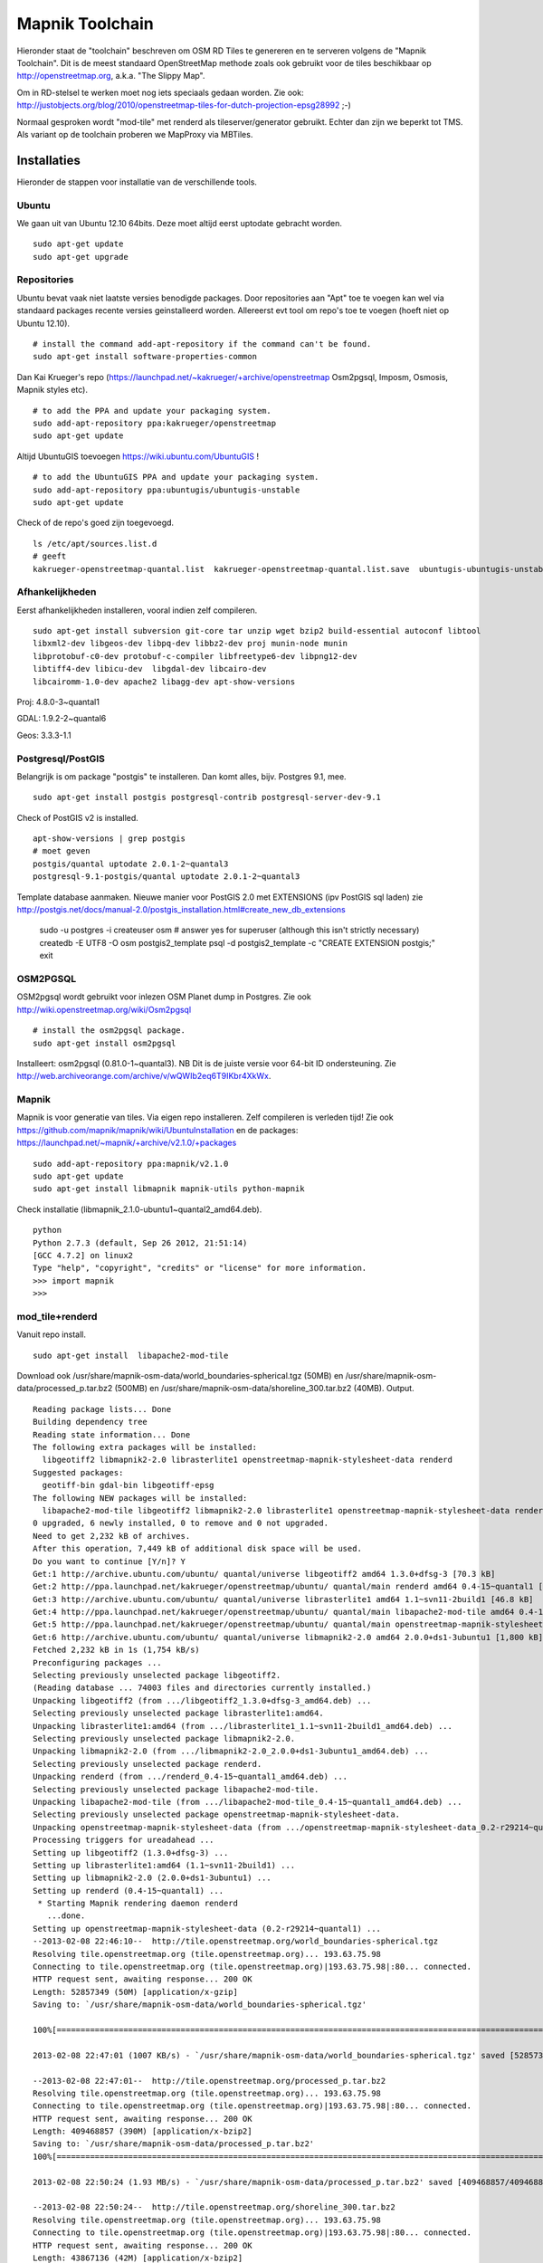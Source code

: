 .. _mapnik-toolchain:

****************
Mapnik Toolchain
****************

Hieronder staat de "toolchain" beschreven om OSM RD Tiles te genereren en te serveren volgens
de "Mapnik Toolchain". Dit is de meest standaard OpenStreetMap methode zoals ook gebruikt voor de
tiles beschikbaar op http://openstreetmap.org, a.k.a. "The Slippy Map".

Om in RD-stelsel te werken moet nog iets speciaals gedaan worden.
Zie ook: http://justobjects.org/blog/2010/openstreetmap-tiles-for-dutch-projection-epsg28992 ;-)

Normaal gesproken wordt "mod-tile" met renderd als tileserver/generator gebruikt.
Echter dan zijn we beperkt tot TMS.
Als variant op de toolchain proberen we MapProxy via MBTiles.

Installaties
============

Hieronder de stappen voor installatie van de verschillende tools.

Ubuntu
------

We gaan uit van Ubuntu 12.10 64bits. Deze moet altijd eerst uptodate gebracht worden. ::

	sudo apt-get update
	sudo apt-get upgrade

Repositories
------------

Ubuntu bevat vaak niet laatste versies benodigde packages. Door repositories aan
"Apt" toe te voegen kan wel via standaard packages recente versies geinstalleerd worden.
Allereerst evt tool om repo's toe te voegen (hoeft niet op Ubuntu 12.10). ::

	# install the command add-apt-repository if the command can't be found.
	sudo apt-get install software-properties-common

Dan Kai Krueger's repo (https://launchpad.net/~kakrueger/+archive/openstreetmap Osm2pgsql, Imposm, Osmosis, Mapnik styles etc). ::

	# to add the PPA and update your packaging system.
	sudo add-apt-repository ppa:kakrueger/openstreetmap
	sudo apt-get update

Altijd UbuntuGIS toevoegen https://wiki.ubuntu.com/UbuntuGIS ! ::

	# to add the UbuntuGIS PPA and update your packaging system.
        sudo add-apt-repository ppa:ubuntugis/ubuntugis-unstable
	sudo apt-get update

Check of de repo's goed zijn toegevoegd. ::

       ls /etc/apt/sources.list.d
       # geeft
       kakrueger-openstreetmap-quantal.list  kakrueger-openstreetmap-quantal.list.save  ubuntugis-ubuntugis-unstable-quantal.list

Afhankelijkheden
----------------

Eerst afhankelijkheden installeren, vooral indien zelf compileren. ::

     sudo apt-get install subversion git-core tar unzip wget bzip2 build-essential autoconf libtool
     libxml2-dev libgeos-dev libpq-dev libbz2-dev proj munin-node munin
     libprotobuf-c0-dev protobuf-c-compiler libfreetype6-dev libpng12-dev
     libtiff4-dev libicu-dev  libgdal-dev libcairo-dev
     libcairomm-1.0-dev apache2 libagg-dev apt-show-versions


Proj: 4.8.0-3~quantal1

GDAL: 1.9.2-2~quantal6

Geos: 3.3.3-1.1

Postgresql/PostGIS
------------------
Belangrijk is om package "postgis" te installeren. Dan komt alles, bijv. Postgres 9.1, mee. ::

    sudo apt-get install postgis postgresql-contrib postgresql-server-dev-9.1

Check of PostGIS v2 is installed. ::

    apt-show-versions | grep postgis
    # moet geven
    postgis/quantal uptodate 2.0.1-2~quantal3
    postgresql-9.1-postgis/quantal uptodate 2.0.1-2~quantal3

Template database aanmaken. Nieuwe manier voor PostGIS 2.0 met EXTENSIONS (ipv PostGIS sql laden)
zie http://postgis.net/docs/manual-2.0/postgis_installation.html#create_new_db_extensions

    sudo -u postgres -i
    createuser osm # answer yes for superuser (although this isn't strictly necessary)
    createdb -E UTF8 -O osm postgis2_template
    psql -d postgis2_template -c "CREATE EXTENSION postgis;"
    exit


OSM2PGSQL
---------

OSM2pgsql wordt gebruikt voor inlezen OSM Planet dump in Postgres.
Zie ook http://wiki.openstreetmap.org/wiki/Osm2pgsql ::

    # install the osm2pgsql package.
    sudo apt-get install osm2pgsql

Installeert: osm2pgsql (0.81.0-1~quantal3). NB Dit is de juiste versie voor 64-bit ID ondersteuning.
Zie http://web.archiveorange.com/archive/v/wQWIb2eq6T9IKbr4XkWx.

Mapnik
------

Mapnik is voor generatie van tiles. Via eigen repo installeren. Zelf compileren is verleden tijd! Zie ook 
https://github.com/mapnik/mapnik/wiki/UbuntuInstallation en de packages: 
https://launchpad.net/~mapnik/+archive/v2.1.0/+packages ::

      sudo add-apt-repository ppa:mapnik/v2.1.0
      sudo apt-get update
      sudo apt-get install libmapnik mapnik-utils python-mapnik

Check installatie (libmapnik_2.1.0-ubuntu1~quantal2_amd64.deb). ::
  
      python
      Python 2.7.3 (default, Sep 26 2012, 21:51:14) 
      [GCC 4.7.2] on linux2
      Type "help", "copyright", "credits" or "license" for more information.
      >>> import mapnik
      >>> 


mod_tile+renderd
----------------

Vanuit repo install. ::

       sudo apt-get install  libapache2-mod-tile

Download ook /usr/share/mapnik-osm-data/world_boundaries-spherical.tgz (50MB) en 
/usr/share/mapnik-osm-data/processed_p.tar.bz2 (500MB) en
/usr/share/mapnik-osm-data/shoreline_300.tar.bz2 (40MB). Output. ::

	Reading package lists... Done
	Building dependency tree       
	Reading state information... Done
	The following extra packages will be installed:
	  libgeotiff2 libmapnik2-2.0 librasterlite1 openstreetmap-mapnik-stylesheet-data renderd
	Suggested packages:
	  geotiff-bin gdal-bin libgeotiff-epsg
	The following NEW packages will be installed:
	  libapache2-mod-tile libgeotiff2 libmapnik2-2.0 librasterlite1 openstreetmap-mapnik-stylesheet-data renderd
	0 upgraded, 6 newly installed, 0 to remove and 0 not upgraded.
	Need to get 2,232 kB of archives.
	After this operation, 7,449 kB of additional disk space will be used.
	Do you want to continue [Y/n]? Y
	Get:1 http://archive.ubuntu.com/ubuntu/ quantal/universe libgeotiff2 amd64 1.3.0+dfsg-3 [70.3 kB]
	Get:2 http://ppa.launchpad.net/kakrueger/openstreetmap/ubuntu/ quantal/main renderd amd64 0.4-15~quantal1 [74.9 kB]
	Get:3 http://archive.ubuntu.com/ubuntu/ quantal/universe librasterlite1 amd64 1.1~svn11-2build1 [46.8 kB]
	Get:4 http://ppa.launchpad.net/kakrueger/openstreetmap/ubuntu/ quantal/main libapache2-mod-tile amd64 0.4-15~quantal1 [38.0 kB]
	Get:5 http://ppa.launchpad.net/kakrueger/openstreetmap/ubuntu/ quantal/main openstreetmap-mapnik-stylesheet-data all 0.2-r29214~quantal1 [202 kB]
	Get:6 http://archive.ubuntu.com/ubuntu/ quantal/universe libmapnik2-2.0 amd64 2.0.0+ds1-3ubuntu1 [1,800 kB]
	Fetched 2,232 kB in 1s (1,754 kB/s)       
	Preconfiguring packages ...
	Selecting previously unselected package libgeotiff2.
	(Reading database ... 74003 files and directories currently installed.)
	Unpacking libgeotiff2 (from .../libgeotiff2_1.3.0+dfsg-3_amd64.deb) ...
	Selecting previously unselected package librasterlite1:amd64.
	Unpacking librasterlite1:amd64 (from .../librasterlite1_1.1~svn11-2build1_amd64.deb) ...
	Selecting previously unselected package libmapnik2-2.0.
	Unpacking libmapnik2-2.0 (from .../libmapnik2-2.0_2.0.0+ds1-3ubuntu1_amd64.deb) ...
	Selecting previously unselected package renderd.
	Unpacking renderd (from .../renderd_0.4-15~quantal1_amd64.deb) ...
	Selecting previously unselected package libapache2-mod-tile.
	Unpacking libapache2-mod-tile (from .../libapache2-mod-tile_0.4-15~quantal1_amd64.deb) ...
	Selecting previously unselected package openstreetmap-mapnik-stylesheet-data.
	Unpacking openstreetmap-mapnik-stylesheet-data (from .../openstreetmap-mapnik-stylesheet-data_0.2-r29214~quantal1_all.deb) ...
	Processing triggers for ureadahead ...
	Setting up libgeotiff2 (1.3.0+dfsg-3) ...
	Setting up librasterlite1:amd64 (1.1~svn11-2build1) ...
	Setting up libmapnik2-2.0 (2.0.0+ds1-3ubuntu1) ...
	Setting up renderd (0.4-15~quantal1) ...
	 * Starting Mapnik rendering daemon renderd
	   ...done.
	Setting up openstreetmap-mapnik-stylesheet-data (0.2-r29214~quantal1) ...
	--2013-02-08 22:46:10--  http://tile.openstreetmap.org/world_boundaries-spherical.tgz
	Resolving tile.openstreetmap.org (tile.openstreetmap.org)... 193.63.75.98
	Connecting to tile.openstreetmap.org (tile.openstreetmap.org)|193.63.75.98|:80... connected.
	HTTP request sent, awaiting response... 200 OK
	Length: 52857349 (50M) [application/x-gzip]
	Saving to: `/usr/share/mapnik-osm-data/world_boundaries-spherical.tgz'
	
	100%[===============================================================================================================================================>] 52,857,349   689K/s   in 51s     
	
	2013-02-08 22:47:01 (1007 KB/s) - `/usr/share/mapnik-osm-data/world_boundaries-spherical.tgz' saved [52857349/52857349]
	
	--2013-02-08 22:47:01--  http://tile.openstreetmap.org/processed_p.tar.bz2
	Resolving tile.openstreetmap.org (tile.openstreetmap.org)... 193.63.75.98
	Connecting to tile.openstreetmap.org (tile.openstreetmap.org)|193.63.75.98|:80... connected.
	HTTP request sent, awaiting response... 200 OK
	Length: 409468857 (390M) [application/x-bzip2]
	Saving to: `/usr/share/mapnik-osm-data/processed_p.tar.bz2'
	100%[===============================================================================================================================================>] 409,468,857 1.65M/s   in 3m 22s  
	
	2013-02-08 22:50:24 (1.93 MB/s) - `/usr/share/mapnik-osm-data/processed_p.tar.bz2' saved [409468857/409468857]
	
	--2013-02-08 22:50:24--  http://tile.openstreetmap.org/shoreline_300.tar.bz2
	Resolving tile.openstreetmap.org (tile.openstreetmap.org)... 193.63.75.98
	Connecting to tile.openstreetmap.org (tile.openstreetmap.org)|193.63.75.98|:80... connected.
	HTTP request sent, awaiting response... 200 OK
	Length: 43867136 (42M) [application/x-bzip2]
	Saving to: `/usr/share/mapnik-osm-data/shoreline_300.tar.bz2'
	
	100%[===============================================================================================================================================>] 43,867,136  1.12M/s   in 43s     
	
	2013-02-08 22:51:07 (997 KB/s) - `/usr/share/mapnik-osm-data/shoreline_300.tar.bz2' saved [43867136/43867136]
	
	--2013-02-08 22:51:07--  http://www.naturalearthdata.com/http//www.naturalearthdata.com/download/10m/cultural/ne_10m_populated_places.zip
	Resolving www.naturalearthdata.com (www.naturalearthdata.com)... 66.147.242.194
	Connecting to www.naturalearthdata.com (www.naturalearthdata.com)|66.147.242.194|:80... connected.
	HTTP request sent, awaiting response... 302 Moved Temporarily
	Location: http://www.nacis.org/naturalearth/10m/cultural/ne_10m_populated_places.zip [following]
	--2013-02-08 22:51:08--  http://www.nacis.org/naturalearth/10m/cultural/ne_10m_populated_places.zip
	Resolving www.nacis.org (www.nacis.org)... 146.201.97.163
	Connecting to www.nacis.org (www.nacis.org)|146.201.97.163|:80... connected.
	HTTP request sent, awaiting response... 200 OK
	Length: 1578296 (1.5M) [application/x-zip-compressed]
	Saving to: `/usr/share/mapnik-osm-data/ne_10m_populated_places.zip'
	
	100%[===============================================================================================================================================>] 1,578,296    449K/s   in 4.2s    
	
	2013-02-08 22:51:12 (367 KB/s) - `/usr/share/mapnik-osm-data/ne_10m_populated_places.zip' saved [1578296/1578296]
	
	--2013-02-08 22:51:12--  http://www.naturalearthdata.com/http//www.naturalearthdata.com/download/110m/cultural/ne_110m_admin_0_boundary_lines_land.zip
	Resolving www.naturalearthdata.com (www.naturalearthdata.com)... 66.147.242.194
	Connecting to www.naturalearthdata.com (www.naturalearthdata.com)|66.147.242.194|:80... connected.
	HTTP request sent, awaiting response... 302 Moved Temporarily
	Location: http://www.nacis.org/naturalearth/110m/cultural/ne_110m_admin_0_boundary_lines_land.zip [following]
	--2013-02-08 22:51:13--  http://www.nacis.org/naturalearth/110m/cultural/ne_110m_admin_0_boundary_lines_land.zip
	Resolving www.nacis.org (www.nacis.org)... 146.201.97.163
	Connecting to www.nacis.org (www.nacis.org)|146.201.97.163|:80... connected.
	HTTP request sent, awaiting response... 200 OK
	Length: 44731 (44K) [application/x-zip-compressed]
	Saving to: `/usr/share/mapnik-osm-data/ne_110m_admin_0_boundary_lines_land.zip'
	
	100%[===============================================================================================================================================>] 44,731      55.3K/s   in 0.8s    
	
	2013-02-08 22:51:14 (55.3 KB/s) - `/usr/share/mapnik-osm-data/ne_110m_admin_0_boundary_lines_land.zip' saved [44731/44731]
	
	world_boundaries/
	world_boundaries/places.shx
	world_boundaries/world_boundaries_m.index
	world_boundaries/world_bnd_m.shx
	world_boundaries/builtup_area.shx
	world_boundaries/world_bnd_m.dbf
	world_boundaries/builtup_area.prj
	world_boundaries/places.shp
	world_boundaries/world_boundaries_m.shx
	world_boundaries/world_boundaries_m.shp
	world_boundaries/places.dbf
	world_boundaries/places.prj
	world_boundaries/builtup_area.dbf
	world_boundaries/world_bnd_m.shp
	world_boundaries/world_bnd_m.prj
	world_boundaries/world_boundaries_m.dbf
	world_boundaries/builtup_area.shp
	world_boundaries/world_boundaries_m.prj
	world_boundaries/world_bnd_m.index
	world_boundaries/builtup_area.index
	processed_p.dbf
	processed_p.index
	processed_p.shp
	processed_p.shx
	shoreline_300.dbf
	shoreline_300.index
	shoreline_300.shp
	shoreline_300.shx
	Archive:  /usr/share/mapnik-osm-data/ne_10m_populated_places.zip
	  inflating: /usr/share/mapnik-osm-data/world_boundaries/ne_10m_populated_places.README.html  
	 extracting: /usr/share/mapnik-osm-data/world_boundaries/ne_10m_populated_places.VERSION.txt  
	  inflating: /usr/share/mapnik-osm-data/world_boundaries/ne_10m_populated_places.dbf  
	  inflating: /usr/share/mapnik-osm-data/world_boundaries/ne_10m_populated_places.prj  
	  inflating: /usr/share/mapnik-osm-data/world_boundaries/ne_10m_populated_places.shp  
	  inflating: /usr/share/mapnik-osm-data/world_boundaries/ne_10m_populated_places.shx  
	Archive:  /usr/share/mapnik-osm-data/ne_110m_admin_0_boundary_lines_land.zip
	  inflating: /usr/share/mapnik-osm-data/world_boundaries/ne_110m_admin_0_boundary_lines_land.README.html  
	 extracting: /usr/share/mapnik-osm-data/world_boundaries/ne_110m_admin_0_boundary_lines_land.VERSION.txt  
	  inflating: /usr/share/mapnik-osm-data/world_boundaries/ne_110m_admin_0_boundary_lines_land.dbf  
	  inflating: /usr/share/mapnik-osm-data/world_boundaries/ne_110m_admin_0_boundary_lines_land.prj  
	  inflating: /usr/share/mapnik-osm-data/world_boundaries/ne_110m_admin_0_boundary_lines_land.shp  
	  inflating: /usr/share/mapnik-osm-data/world_boundaries/ne_110m_admin_0_boundary_lines_land.shx  
	Processing triggers for ureadahead ...
	Setting up libapache2-mod-tile (0.4-15~quantal1) ...
	Enabling module tile.
	To activate the new configuration, you need to run:
	  service apache2 restart
	Enabling site tileserver_site.
	To activate the new configuration, you need to run:
	  service apache2 reload
	Site default disabled.
	To activate the new configuration, you need to run:
	  service apache2 reload
	 * Restarting web server apache2
	[Fri Feb 08 22:52:40 2013] [notice] Committing tile config default
	[Fri Feb 08 22:52:40 2013] [notice] Loading tile config default at /osm/ for zooms 0 - 18 from tile directory /var/lib/mod_tile with extension .png and mime type image/png
	apache2: Could not reliably determine the server's fully qualified domain name, using 127.0.1.1 for ServerName
	 ... waiting [Fri Feb 08 22:52:41 2013] [notice] Committing tile config default
	[Fri Feb 08 22:52:41 2013] [notice] Loading tile config default at /osm/ for zooms 0 - 18 from tile directory /var/lib/mod_tile with extension .png and mime type image/png
	apache2: Could not reliably determine the server's fully qualified domain name, using 127.0.1.1 for ServerName
	   ...done.
	Processing triggers for libc-bin ...
	ldconfig deferred processing now taking place


Toch even checken want hier wordt ook Mapnik installed! Bovenstaande installeert/activeert mod_tile en renderd.

NB bovenstaande wordt dus MBTiles+MapProxy!!




